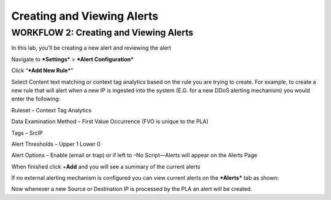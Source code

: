 Creating and Viewing Alerts
===========================

WORKFLOW 2: Creating and Viewing Alerts
~~~~~~~~~~~~~~~~~~~~~~~~~~~~~~~~~~~~~~~

In this lab, you’ll be creating a new alert and reviewing the alert

Navigate to ***Settings*** > ***Alert Configuration***

Click “\ ***Add New Rule***\ ”

Select Content text matching or context tag analytics based on the rule
you are trying to create. For example, to create a new rule that will
alert when a new IP is ingested into the system (E.G. for a new DDoS
alerting mechanism) you would enter the following:

Ruleset – Context Tag Analytics

Data Examination Method – First Value Occurrence (FVO is unique to the
PLA)

Tags – SrcIP

Alert Thresholds – Upper 1 Lower 0

Alert Options – Enable (email or trap) or if left to –No Script—Alerts
will appear on the Alerts Page

|image145|

When finished click +\ **Add** and you will see a summary of the current
alerts

|image146|

If no external alerting mechanism is configured you can view current
alerts on the ***Alerts*** tab as shown:

|image147|

Now whenever a new Source or Destination IP is processed by the PLA an
alert will be created.

.. |image145| image:: /_static/class1/image135.png
   :width: 2.02736in
   :height: 4.50618in
.. |image146| image:: /_static/class1/image136.png
   :width: 6.50000in
   :height: 1.38194in
.. |image147| image:: /_static/class1/image137.png
   :width: 6.50000in
   :height: 1.04167in
